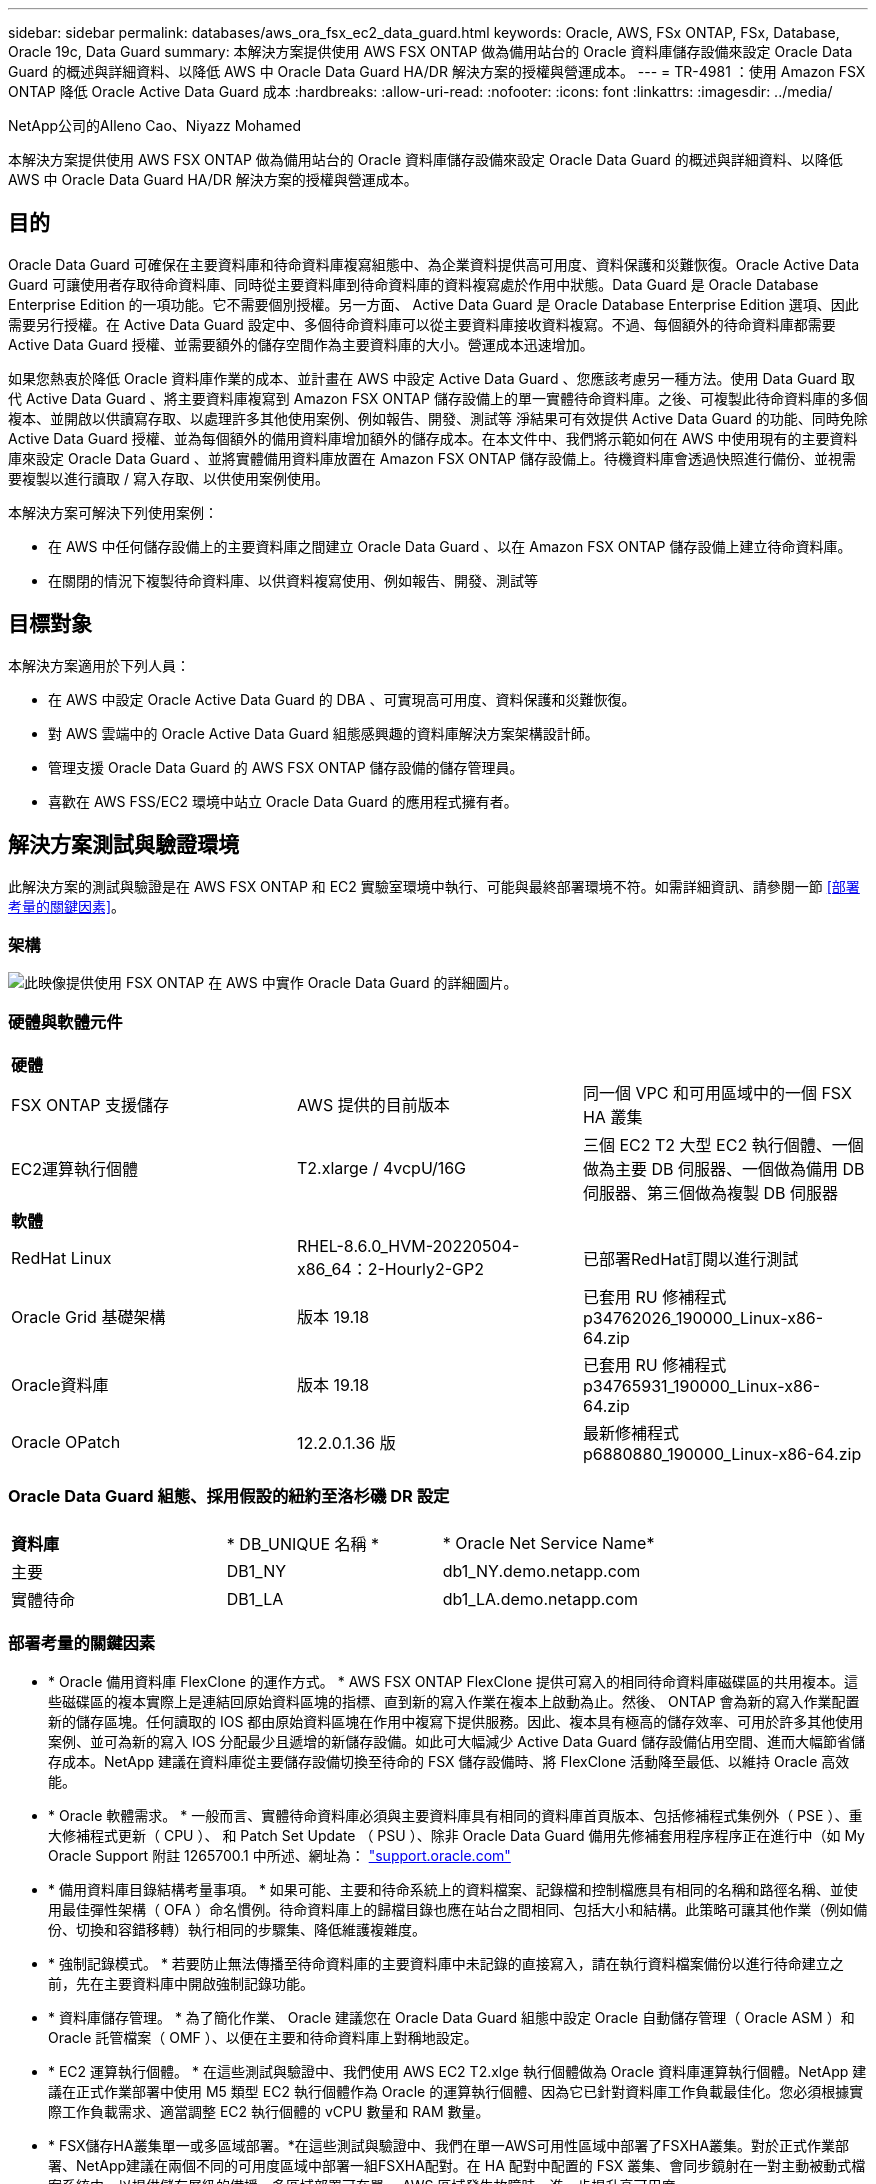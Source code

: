 ---
sidebar: sidebar 
permalink: databases/aws_ora_fsx_ec2_data_guard.html 
keywords: Oracle, AWS, FSx ONTAP, FSx, Database, Oracle 19c, Data Guard 
summary: 本解決方案提供使用 AWS FSX ONTAP 做為備用站台的 Oracle 資料庫儲存設備來設定 Oracle Data Guard 的概述與詳細資料、以降低 AWS 中 Oracle Data Guard HA/DR 解決方案的授權與營運成本。 
---
= TR-4981 ：使用 Amazon FSX ONTAP 降低 Oracle Active Data Guard 成本
:hardbreaks:
:allow-uri-read: 
:nofooter: 
:icons: font
:linkattrs: 
:imagesdir: ../media/


NetApp公司的Alleno Cao、Niyazz Mohamed

[role="lead"]
本解決方案提供使用 AWS FSX ONTAP 做為備用站台的 Oracle 資料庫儲存設備來設定 Oracle Data Guard 的概述與詳細資料、以降低 AWS 中 Oracle Data Guard HA/DR 解決方案的授權與營運成本。



== 目的

Oracle Data Guard 可確保在主要資料庫和待命資料庫複寫組態中、為企業資料提供高可用度、資料保護和災難恢復。Oracle Active Data Guard 可讓使用者存取待命資料庫、同時從主要資料庫到待命資料庫的資料複寫處於作用中狀態。Data Guard 是 Oracle Database Enterprise Edition 的一項功能。它不需要個別授權。另一方面、 Active Data Guard 是 Oracle Database Enterprise Edition 選項、因此需要另行授權。在 Active Data Guard 設定中、多個待命資料庫可以從主要資料庫接收資料複寫。不過、每個額外的待命資料庫都需要 Active Data Guard 授權、並需要額外的儲存空間作為主要資料庫的大小。營運成本迅速增加。

如果您熱衷於降低 Oracle 資料庫作業的成本、並計畫在 AWS 中設定 Active Data Guard 、您應該考慮另一種方法。使用 Data Guard 取代 Active Data Guard 、將主要資料庫複寫到 Amazon FSX ONTAP 儲存設備上的單一實體待命資料庫。之後、可複製此待命資料庫的多個複本、並開啟以供讀寫存取、以處理許多其他使用案例、例如報告、開發、測試等 淨結果可有效提供 Active Data Guard 的功能、同時免除 Active Data Guard 授權、並為每個額外的備用資料庫增加額外的儲存成本。在本文件中、我們將示範如何在 AWS 中使用現有的主要資料庫來設定 Oracle Data Guard 、並將實體備用資料庫放置在 Amazon FSX ONTAP 儲存設備上。待機資料庫會透過快照進行備份、並視需要複製以進行讀取 / 寫入存取、以供使用案例使用。

本解決方案可解決下列使用案例：

* 在 AWS 中任何儲存設備上的主要資料庫之間建立 Oracle Data Guard 、以在 Amazon FSX ONTAP 儲存設備上建立待命資料庫。
* 在關閉的情況下複製待命資料庫、以供資料複寫使用、例如報告、開發、測試等




== 目標對象

本解決方案適用於下列人員：

* 在 AWS 中設定 Oracle Active Data Guard 的 DBA 、可實現高可用度、資料保護和災難恢復。
* 對 AWS 雲端中的 Oracle Active Data Guard 組態感興趣的資料庫解決方案架構設計師。
* 管理支援 Oracle Data Guard 的 AWS FSX ONTAP 儲存設備的儲存管理員。
* 喜歡在 AWS FSS/EC2 環境中站立 Oracle Data Guard 的應用程式擁有者。




== 解決方案測試與驗證環境

此解決方案的測試與驗證是在 AWS FSX ONTAP 和 EC2 實驗室環境中執行、可能與最終部署環境不符。如需詳細資訊、請參閱一節 <<部署考量的關鍵因素>>。



=== 架構

image:aws_ora_fsx_data_guard_architecture.png["此映像提供使用 FSX ONTAP 在 AWS 中實作 Oracle Data Guard 的詳細圖片。"]



=== 硬體與軟體元件

[cols="33%, 33%, 33%"]
|===


3+| *硬體* 


| FSX ONTAP 支援儲存 | AWS 提供的目前版本 | 同一個 VPC 和可用區域中的一個 FSX HA 叢集 


| EC2運算執行個體 | T2.xlarge / 4vcpU/16G | 三個 EC2 T2 大型 EC2 執行個體、一個做為主要 DB 伺服器、一個做為備用 DB 伺服器、第三個做為複製 DB 伺服器 


3+| *軟體* 


| RedHat Linux | RHEL-8.6.0_HVM-20220504-x86_64：2-Hourly2-GP2 | 已部署RedHat訂閱以進行測試 


| Oracle Grid 基礎架構 | 版本 19.18 | 已套用 RU 修補程式 p34762026_190000_Linux-x86-64.zip 


| Oracle資料庫 | 版本 19.18 | 已套用 RU 修補程式 p34765931_190000_Linux-x86-64.zip 


| Oracle OPatch | 12.2.0.1.36 版 | 最新修補程式 p6880880_190000_Linux-x86-64.zip 
|===


=== Oracle Data Guard 組態、採用假設的紐約至洛杉磯 DR 設定

[cols="33%, 33%, 33%"]
|===


3+|  


| *資料庫* | * DB_UNIQUE 名稱 * | * Oracle Net Service Name* 


| 主要 | DB1_NY | db1_NY.demo.netapp.com 


| 實體待命 | DB1_LA | db1_LA.demo.netapp.com 
|===


=== 部署考量的關鍵因素

* * Oracle 備用資料庫 FlexClone 的運作方式。 * AWS FSX ONTAP FlexClone 提供可寫入的相同待命資料庫磁碟區的共用複本。這些磁碟區的複本實際上是連結回原始資料區塊的指標、直到新的寫入作業在複本上啟動為止。然後、 ONTAP 會為新的寫入作業配置新的儲存區塊。任何讀取的 IOS 都由原始資料區塊在作用中複寫下提供服務。因此、複本具有極高的儲存效率、可用於許多其他使用案例、並可為新的寫入 IOS 分配最少且遞增的新儲存設備。如此可大幅減少 Active Data Guard 儲存設備佔用空間、進而大幅節省儲存成本。NetApp 建議在資料庫從主要儲存設備切換至待命的 FSX 儲存設備時、將 FlexClone 活動降至最低、以維持 Oracle 高效能。
* * Oracle 軟體需求。 * 一般而言、實體待命資料庫必須與主要資料庫具有相同的資料庫首頁版本、包括修補程式集例外（ PSE ）、重大修補程式更新（ CPU ）、 和 Patch Set Update （ PSU ）、除非 Oracle Data Guard 備用先修補套用程序程序正在進行中（如 My Oracle Support 附註 1265700.1 中所述、網址為： link:http://support.oracle.com.["support.oracle.com"^]
* * 備用資料庫目錄結構考量事項。 * 如果可能、主要和待命系統上的資料檔案、記錄檔和控制檔應具有相同的名稱和路徑名稱、並使用最佳彈性架構（ OFA ）命名慣例。待命資料庫上的歸檔目錄也應在站台之間相同、包括大小和結構。此策略可讓其他作業（例如備份、切換和容錯移轉）執行相同的步驟集、降低維護複雜度。
* * 強制記錄模式。 * 若要防止無法傳播至待命資料庫的主要資料庫中未記錄的直接寫入，請在執行資料檔案備份以進行待命建立之前，先在主要資料庫中開啟強制記錄功能。
* * 資料庫儲存管理。 * 為了簡化作業、 Oracle 建議您在 Oracle Data Guard 組態中設定 Oracle 自動儲存管理（ Oracle ASM ）和 Oracle 託管檔案（ OMF ）、以便在主要和待命資料庫上對稱地設定。
* * EC2 運算執行個體。 * 在這些測試與驗證中、我們使用 AWS EC2 T2.xlge 執行個體做為 Oracle 資料庫運算執行個體。NetApp 建議在正式作業部署中使用 M5 類型 EC2 執行個體作為 Oracle 的運算執行個體、因為它已針對資料庫工作負載最佳化。您必須根據實際工作負載需求、適當調整 EC2 執行個體的 vCPU 數量和 RAM 數量。
* * FSX儲存HA叢集單一或多區域部署。*在這些測試與驗證中、我們在單一AWS可用性區域中部署了FSXHA叢集。對於正式作業部署、NetApp建議在兩個不同的可用度區域中部署一組FSXHA配對。在 HA 配對中配置的 FSX 叢集、會同步鏡射在一對主動被動式檔案系統中、以提供儲存層級的備援。多區域部署可在單一 AWS 區域發生故障時、進一步提升高可用度。
* * FSX 儲存叢集規模。 *Amazon FSX ONTAP 儲存檔案系統可提供多達 160,000 個原始 SSD IOPS 、高達 4Gbps 的處理量、以及最高 192TiB 容量。不過、您可以根據部署時的實際需求、根據已配置的 IOPS 、處理量和儲存限制（最低 1,024 GiB ）來調整叢集大小。容量可即時動態調整、而不會影響應用程式可用度。




== 解決方案部署

假設您已在 VPC 的 AWS EC2 環境中部署主要 Oracle 資料庫、作為設定 Data Guard 的起點。主要資料庫是使用 Oracle ASM 進行儲存管理。  兩個 ASM 磁碟群組：為 Oracle 資料檔案、記錄檔及控制檔等建立 +data 和 +logs 如需在 AWS 中使用 ASM 部署 Oracle 的詳細資訊、請參閱下列技術報告以取得協助。

* link:aws_ora_fsx_ec2_deploy_intro.html["在 EC2 和 FSX 最佳實務上部署 Oracle 資料庫"^]
* link:aws_ora_fsx_ec2_iscsi_asm.html["搭配 iSCSI/ASM 的 AWS FSS/EC2 中的 Oracle 資料庫部署與保護"^]
* link:aws_ora_fsx_ec2_nfs_asm.html["在 AWS FS3/EC2 上使用 NFS/ASM 獨立重新啟動 Oracle 19c"^]


您的主要 Oracle 資料庫可以在 FSX ONTAP 上執行、或在 AWS EC2 生態系統內的任何其他儲存設備上執行。下節提供逐步部署程序、可在具備 ASM 儲存設備的主要 EC2 DB 執行個體之間、將 Oracle Data Guard 設定為具備 ASM 儲存設備的備用 EC2 DB 執行個體。



=== 部署的先決條件

[%collapsible]
====
部署需要下列先決條件。

. 已設定AWS帳戶、並已在AWS帳戶中建立必要的VPC和網路區段。
. 從 AWS EC2 主控台、您至少需要部署三個 EC2 Linux 執行個體、一個做為主要 Oracle DB 執行個體、一個做為備用 Oracle DB 執行個體、以及一個複製目標 DB 執行個體來進行報告、開發和測試等 如需環境設定的詳細資訊、請參閱上一節的架構圖表。另請檢閱 AWS link:https://docs.aws.amazon.com/AWSEC2/latest/UserGuide/concepts.html["Linux執行個體使用指南"^] 以取得更多資訊。
. 從 AWS EC2 主控台、部署 Amazon FSX ONTAP 儲存 HA 叢集、以裝載儲存 Oracle 待命資料庫的 Oracle Volume 。如果您不熟悉 FSX 儲存設備的部署、請參閱文件link:https://docs.aws.amazon.com/fsx/latest/ONTAPGuide/creating-file-systems.html["建立 FSX ONTAP 檔案系統"^]中的逐步說明。
. 您可以使用下列 Terraform 自動化工具組來執行步驟 2 和 3 、此工具組會建立名為的 EC2 執行個體 `ora_01` 以及名為的 FSX 檔案系統 `fsx_01`。請仔細檢閱指示內容、並在執行前變更變數以符合您的環境。您可以根據自己的部署需求輕鬆修改範本。
+
[source, cli]
----
git clone https://github.com/NetApp-Automation/na_aws_fsx_ec2_deploy.git
----



NOTE: 請確定您已在 EC2 執行個體根磁碟區中至少分配 50g 、以便有足夠的空間來存放 Oracle 安裝檔案。

====


=== 準備 Data Guard 的主要資料庫

[%collapsible]
====
在本示範中、我們已在主要 EC2 DB 執行個體上設定名為 db1 的主要 Oracle 資料庫、並在獨立式重新啟動組態中設定兩個 ASM 磁碟群組、其中包含 ASM 磁碟群組中的資料檔案、以及 ASM 磁碟群組 + 記錄中的資料和 Flash 恢復區域。以下說明設定 Data Guard 主要資料庫的詳細程序。所有步驟均應以資料庫擁有者 - Oracle 使用者的身分執行。

. 主要 EC2 DB 執行個體 IP-172-30-15-45 上的主要資料庫 db1 組態。ASM 磁碟群組可位於 EC2 生態系統內的任何類型儲存設備上。
+
....

[oracle@ip-172-30-15-45 ~]$ cat /etc/oratab

# This file is used by ORACLE utilities.  It is created by root.sh
# and updated by either Database Configuration Assistant while creating
# a database or ASM Configuration Assistant while creating ASM instance.

# A colon, ':', is used as the field terminator.  A new line terminates
# the entry.  Lines beginning with a pound sign, '#', are comments.
#
# Entries are of the form:
#   $ORACLE_SID:$ORACLE_HOME:<N|Y>:
#
# The first and second fields are the system identifier and home
# directory of the database respectively.  The third field indicates
# to the dbstart utility that the database should , "Y", or should not,
# "N", be brought up at system boot time.
#
# Multiple entries with the same $ORACLE_SID are not allowed.
#
#
+ASM:/u01/app/oracle/product/19.0.0/grid:N
db1:/u01/app/oracle/product/19.0.0/db1:N

[oracle@ip-172-30-15-45 ~]$ /u01/app/oracle/product/19.0.0/grid/bin/crsctl stat res -t
--------------------------------------------------------------------------------
Name           Target  State        Server                   State details
--------------------------------------------------------------------------------
Local Resources
--------------------------------------------------------------------------------
ora.DATA.dg
               ONLINE  ONLINE       ip-172-30-15-45          STABLE
ora.LISTENER.lsnr
               ONLINE  ONLINE       ip-172-30-15-45          STABLE
ora.LOGS.dg
               ONLINE  ONLINE       ip-172-30-15-45          STABLE
ora.asm
               ONLINE  ONLINE       ip-172-30-15-45          Started,STABLE
ora.ons
               OFFLINE OFFLINE      ip-172-30-15-45          STABLE
--------------------------------------------------------------------------------
Cluster Resources
--------------------------------------------------------------------------------
ora.cssd
      1        ONLINE  ONLINE       ip-172-30-15-45          STABLE
ora.db1.db
      1        ONLINE  ONLINE       ip-172-30-15-45          Open,HOME=/u01/app/o
                                                             racle/product/19.0.0
                                                             /db1,STABLE
ora.diskmon
      1        OFFLINE OFFLINE                               STABLE
ora.driver.afd
      1        ONLINE  ONLINE       ip-172-30-15-45          STABLE
ora.evmd
      1        ONLINE  ONLINE       ip-172-30-15-45          STABLE
--------------------------------------------------------------------------------

....
. 在 sqlplus 中、啟用主要登入的強制登入功能。
+
[source, cli]
----
alter database force logging;
----
. 在 sqlplus 中、啟用主要上的回溯功能。回溯功能可讓您在容錯移轉後、輕鬆將主要資料庫恢復為待命狀態。
+
[source, cli]
----
alter database flashback on;
----
. 使用 Oracle 密碼檔案設定重做傳輸驗證：如果未設定、請使用 orapwd 公用程式在主要資料庫上建立 pwd 檔案、然後複製到備用資料庫 $oracle_home/DBS 目錄。
. 在主要資料庫上建立與目前線上記錄檔大小相同的待機重做記錄檔。記錄群組是一個以上的線上記錄檔群組。然後、主要資料庫可以快速轉換至待命角色、並在必要時開始接收重做資料。
+
[source, cli]
----
alter database add standby logfile thread 1 size 200M;
----
+
....
Validate after standby logs addition:

SQL> select group#, type, member from v$logfile;

    GROUP# TYPE    MEMBER
---------- ------- ------------------------------------------------------------
         3 ONLINE  +DATA/DB1/ONLINELOG/group_3.264.1145821513
         2 ONLINE  +DATA/DB1/ONLINELOG/group_2.263.1145821513
         1 ONLINE  +DATA/DB1/ONLINELOG/group_1.262.1145821513
         4 STANDBY +DATA/DB1/ONLINELOG/group_4.286.1146082751
         4 STANDBY +LOGS/DB1/ONLINELOG/group_4.258.1146082753
         5 STANDBY +DATA/DB1/ONLINELOG/group_5.287.1146082819
         5 STANDBY +LOGS/DB1/ONLINELOG/group_5.260.1146082821
         6 STANDBY +DATA/DB1/ONLINELOG/group_6.288.1146082825
         6 STANDBY +LOGS/DB1/ONLINELOG/group_6.261.1146082827
         7 STANDBY +DATA/DB1/ONLINELOG/group_7.289.1146082835
         7 STANDBY +LOGS/DB1/ONLINELOG/group_7.262.1146082835

11 rows selected.
....
. 從 sqlplus 中、從 spfile 建立 pfile 以進行編輯。
+
[source, cli]
----
create pfile='/home/oracle/initdb1.ora' from spfile;
----
. 修改 pfile 並新增下列參數。
+
....
DB_NAME=db1
DB_UNIQUE_NAME=db1_NY
LOG_ARCHIVE_CONFIG='DG_CONFIG=(db1_NY,db1_LA)'
LOG_ARCHIVE_DEST_1='LOCATION=USE_DB_RECOVERY_FILE_DEST VALID_FOR=(ALL_LOGFILES,ALL_ROLES) DB_UNIQUE_NAME=db1_NY'
LOG_ARCHIVE_DEST_2='SERVICE=db1_LA ASYNC VALID_FOR=(ONLINE_LOGFILES,PRIMARY_ROLE) DB_UNIQUE_NAME=db1_LA'
REMOTE_LOGIN_PASSWORDFILE=EXCLUSIVE
FAL_SERVER=db1_LA
STANDBY_FILE_MANAGEMENT=AUTO
....
. 從 sqlplus 中、從 /home/Oracle 目錄中的修訂版 pfile 、在 ASM +data 目錄中建立 spfile 。
+
[source, cli]
----
create spfile='+DATA' from pfile='/home/oracle/initdb1.ora';
----
. 在 +data 磁碟群組下找到新建立的 spfile （如有必要、請使用 asmcmd 公用程式）。使用 srvctl 修改網格、從新的 spfile 啟動資料庫、如下所示。
+
....
[oracle@ip-172-30-15-45 db1]$ srvctl config database -d db1
Database unique name: db1
Database name: db1
Oracle home: /u01/app/oracle/product/19.0.0/db1
Oracle user: oracle
Spfile: +DATA/DB1/PARAMETERFILE/spfile.270.1145822903
Password file:
Domain: demo.netapp.com
Start options: open
Stop options: immediate
Database role: PRIMARY
Management policy: AUTOMATIC
Disk Groups: DATA
Services:
OSDBA group:
OSOPER group:
Database instance: db1
[oracle@ip-172-30-15-45 db1]$ srvctl modify database -d db1 -spfile +DATA/DB1/PARAMETERFILE/spfiledb1.ora
[oracle@ip-172-30-15-45 db1]$ srvctl config database -d db1
Database unique name: db1
Database name: db1
Oracle home: /u01/app/oracle/product/19.0.0/db1
Oracle user: oracle
Spfile: +DATA/DB1/PARAMETERFILE/spfiledb1.ora
Password file:
Domain: demo.netapp.com
Start options: open
Stop options: immediate
Database role: PRIMARY
Management policy: AUTOMATIC
Disk Groups: DATA
Services:
OSDBA group:
OSOPER group:
Database instance: db1
....
. 修改 tnsnames.ora 以新增 db_unique 名稱以進行名稱解析。
+
....
# tnsnames.ora Network Configuration File: /u01/app/oracle/product/19.0.0/db1/network/admin/tnsnames.ora
# Generated by Oracle configuration tools.

db1_NY =
  (DESCRIPTION =
    (ADDRESS = (PROTOCOL = TCP)(HOST = ip-172-30-15-45.ec2.internal)(PORT = 1521))
    (CONNECT_DATA =
      (SERVER = DEDICATED)
      (SID = db1)
    )
  )

db1_LA =
  (DESCRIPTION =
    (ADDRESS = (PROTOCOL = TCP)(HOST = ip-172-30-15-67.ec2.internal)(PORT = 1521))
    (CONNECT_DATA =
      (SERVER = DEDICATED)
      (SID = db1)
    )
  )

LISTENER_DB1 =
  (ADDRESS = (PROTOCOL = TCP)(HOST = ip-172-30-15-45.ec2.internal)(PORT = 1521))
....
. 將主要資料庫的資料保護服務名稱 db1_NY_DGMGRL.demo.netapp 新增至 listener.ora 檔案。


....
#Backup file is  /u01/app/oracle/crsdata/ip-172-30-15-45/output/listener.ora.bak.ip-172-30-15-45.oracle line added by Agent
# listener.ora Network Configuration File: /u01/app/oracle/product/19.0.0/grid/network/admin/listener.ora
# Generated by Oracle configuration tools.

LISTENER =
  (DESCRIPTION_LIST =
    (DESCRIPTION =
      (ADDRESS = (PROTOCOL = TCP)(HOST = ip-172-30-15-45.ec2.internal)(PORT = 1521))
      (ADDRESS = (PROTOCOL = IPC)(KEY = EXTPROC1521))
    )
  )

SID_LIST_LISTENER =
  (SID_LIST =
    (SID_DESC =
      (GLOBAL_DBNAME = db1_NY_DGMGRL.demo.netapp.com)
      (ORACLE_HOME = /u01/app/oracle/product/19.0.0/db1)
      (SID_NAME = db1)
    )
  )

ENABLE_GLOBAL_DYNAMIC_ENDPOINT_LISTENER=ON              # line added by Agent
VALID_NODE_CHECKING_REGISTRATION_LISTENER=ON            # line added by Agent
....
. 使用 srvctl 關機並重新啟動資料庫、並驗證資料保護參數現在是否為作用中。
+
[source, cli]
----
srvctl stop database -d db1
----
+
[source, cli]
----
srvctl start database -d db1
----


如此即可完成 Data Guard 的主要資料庫設定。

====


=== 準備備用資料庫並啟動 Data Guard

[%collapsible]
====
Oracle Data Guard 需要作業系統核心組態和 Oracle 軟體堆疊、包括待機 EC2 DB 執行個體上的修補集、以符合主要 EC2 DB 執行個體。為了便於管理和簡化、備援的 EC2 DB 執行個體資料庫儲存組態理想上也應與主要的 EC2 DB 執行個體相符、例如 ASM 磁碟群組的名稱、數量和大小。以下是設定 Data Guard 的待機 EC2 DB 執行個體的詳細程序。所有命令均應以 Oracle 擁有者使用者 ID 執行。

. 首先、檢閱主要 EC2 執行個體上的主要資料庫組態。在本示範中、我們在主要 EC2 DB 執行個體上設定了一個名為 db1 的主要 Oracle 資料庫、其中有兩個 ASM 磁碟群組 + 資料和 + 登入獨立重新啟動組態。主要 ASM 磁碟群組可能位於 EC2 生態系統內的任何類型儲存設備上。
. 請遵循文件中的程序 link:aws_ora_fsx_ec2_iscsi_asm.html["TR-4965 ：使用 iSCSI/ASM 的 AWS FSS/EC2 中的 Oracle 資料庫部署與保護"^] 在待機 EC2 DB 執行個體上安裝及設定網格和 Oracle 、以符合主要資料庫。資料庫儲存設備應從與主要 EC2 DB 執行個體具有相同儲存容量的 FSX ONTAP 、配置並分配給待命 EC2 DB 執行個體。
+

NOTE: 請在步驟 10 中停止 `Oracle database installation` 區段。備用資料庫將使用 dbca 資料庫複製功能從主要資料庫產生。

. 安裝並設定 Oracle 軟體後、從待命的 $Oracle_home DBS 目錄、從主要資料庫複製 Oracle 密碼。
+
[source, cli]
----
scp oracle@172.30.15.45:/u01/app/oracle/product/19.0.0/db1/dbs/orapwdb1 .
----
. 使用下列項目建立 tnsnames.ora 檔案。
+
....

# tnsnames.ora Network Configuration File: /u01/app/oracle/product/19.0.0/db1/network/admin/tnsnames.ora
# Generated by Oracle configuration tools.

db1_NY =
  (DESCRIPTION =
    (ADDRESS = (PROTOCOL = TCP)(HOST = ip-172-30-15-45.ec2.internal)(PORT = 1521))
    (CONNECT_DATA =
      (SERVER = DEDICATED)
      (SID = db1)
    )
  )

db1_LA =
  (DESCRIPTION =
    (ADDRESS = (PROTOCOL = TCP)(HOST = ip-172-30-15-67.ec2.internal)(PORT = 1521))
    (CONNECT_DATA =
      (SERVER = DEDICATED)
      (SID = db1)
    )
  )

....
. 將 DB 資料保護服務名稱新增至 listener.ora 檔案。
+
....

#Backup file is  /u01/app/oracle/crsdata/ip-172-30-15-67/output/listener.ora.bak.ip-172-30-15-67.oracle line added by Agent
# listener.ora Network Configuration File: /u01/app/oracle/product/19.0.0/grid/network/admin/listener.ora
# Generated by Oracle configuration tools.

LISTENER =
  (DESCRIPTION_LIST =
    (DESCRIPTION =
      (ADDRESS = (PROTOCOL = TCP)(HOST = ip-172-30-15-67.ec2.internal)(PORT = 1521))
      (ADDRESS = (PROTOCOL = IPC)(KEY = EXTPROC1521))
    )
  )

SID_LIST_LISTENER =
  (SID_LIST =
    (SID_DESC =
      (GLOBAL_DBNAME = db1_LA_DGMGRL.demo.netapp.com)
      (ORACLE_HOME = /u01/app/oracle/product/19.0.0/db1)
      (SID_NAME = db1)
    )
  )

ENABLE_GLOBAL_DYNAMIC_ENDPOINT_LISTENER=ON              # line added by Agent
VALID_NODE_CHECKING_REGISTRATION_LISTENER=ON            # line added by Agent

....
. 設定 Oracle 主目錄和路徑。
+
[source, cli]
----
export ORACLE_HOME=/u01/app/oracle/product/19.0.0/db1
----
+
[source, cli]
----
export PATH=$PATH:$ORACLE_HOME/bin
----
. 使用 dbca 從主資料庫 db1 產生待命資料庫。
+
....

[oracle@ip-172-30-15-67 bin]$ dbca -silent -createDuplicateDB -gdbName db1 -primaryDBConnectionString ip-172-30-15-45.ec2.internal:1521/db1_NY.demo.netapp.com -sid db1 -initParams fal_server=db1_NY -createAsStandby -dbUniqueName db1_LA
Enter SYS user password:

Prepare for db operation
22% complete
Listener config step
44% complete
Auxiliary instance creation
67% complete
RMAN duplicate
89% complete
Post duplicate database operations
100% complete

Look at the log file "/u01/app/oracle/cfgtoollogs/dbca/db1_LA/db1_LA.log" for further details.

....
. 驗證備份的備用資料庫。剛備份的備用資料庫一開始會以唯讀模式開啟。
+
....

[oracle@ip-172-30-15-67 bin]$ export ORACLE_SID=db1
[oracle@ip-172-30-15-67 bin]$ sqlplus / as sysdba

SQL*Plus: Release 19.0.0.0.0 - Production on Wed Aug 30 18:25:46 2023
Version 19.18.0.0.0

Copyright (c) 1982, 2022, Oracle.  All rights reserved.


Connected to:
Oracle Database 19c Enterprise Edition Release 19.0.0.0.0 - Production
Version 19.18.0.0.0

SQL> select name, open_mode from v$database;

NAME      OPEN_MODE
--------- --------------------
DB1       READ ONLY

SQL> show parameter name

NAME                                 TYPE        VALUE
------------------------------------ ----------- ------------------------------
cdb_cluster_name                     string
cell_offloadgroup_name               string
db_file_name_convert                 string
db_name                              string      db1
db_unique_name                       string      db1_LA
global_names                         boolean     FALSE
instance_name                        string      db1
lock_name_space                      string
log_file_name_convert                string
pdb_file_name_convert                string
processor_group_name                 string

NAME                                 TYPE        VALUE
------------------------------------ ----------- ------------------------------
service_names                        string      db1_LA.demo.netapp.com
SQL>
SQL> show parameter log_archive_config

NAME                                 TYPE        VALUE
------------------------------------ ----------- ------------------------------
log_archive_config                   string      DG_CONFIG=(db1_NY,db1_LA)
SQL> show parameter fal_server

NAME                                 TYPE        VALUE
------------------------------------ ----------- ------------------------------
fal_server                           string      db1_NY

SQL> select name from v$datafile;

NAME
--------------------------------------------------------------------------------
+DATA/DB1_LA/DATAFILE/system.261.1146248215
+DATA/DB1_LA/DATAFILE/sysaux.262.1146248231
+DATA/DB1_LA/DATAFILE/undotbs1.263.1146248247
+DATA/DB1_LA/03C5C01A66EE9797E0632D0F1EAC5F59/DATAFILE/system.264.1146248253
+DATA/DB1_LA/03C5C01A66EE9797E0632D0F1EAC5F59/DATAFILE/sysaux.265.1146248261
+DATA/DB1_LA/DATAFILE/users.266.1146248267
+DATA/DB1_LA/03C5C01A66EE9797E0632D0F1EAC5F59/DATAFILE/undotbs1.267.1146248269
+DATA/DB1_LA/03C5EFD07C41A1FAE0632D0F1EAC9BD8/DATAFILE/system.268.1146248271
+DATA/DB1_LA/03C5EFD07C41A1FAE0632D0F1EAC9BD8/DATAFILE/sysaux.269.1146248279
+DATA/DB1_LA/03C5EFD07C41A1FAE0632D0F1EAC9BD8/DATAFILE/undotbs1.270.1146248285
+DATA/DB1_LA/03C5EFD07C41A1FAE0632D0F1EAC9BD8/DATAFILE/users.271.1146248293

NAME
--------------------------------------------------------------------------------
+DATA/DB1_LA/03C5F0DDF35CA2B6E0632D0F1EAC8B6B/DATAFILE/system.272.1146248295
+DATA/DB1_LA/03C5F0DDF35CA2B6E0632D0F1EAC8B6B/DATAFILE/sysaux.273.1146248301
+DATA/DB1_LA/03C5F0DDF35CA2B6E0632D0F1EAC8B6B/DATAFILE/undotbs1.274.1146248309
+DATA/DB1_LA/03C5F0DDF35CA2B6E0632D0F1EAC8B6B/DATAFILE/users.275.1146248315
+DATA/DB1_LA/03C5F1C9B142A2F1E0632D0F1EACF21A/DATAFILE/system.276.1146248317
+DATA/DB1_LA/03C5F1C9B142A2F1E0632D0F1EACF21A/DATAFILE/sysaux.277.1146248323
+DATA/DB1_LA/03C5F1C9B142A2F1E0632D0F1EACF21A/DATAFILE/undotbs1.278.1146248331
+DATA/DB1_LA/03C5F1C9B142A2F1E0632D0F1EACF21A/DATAFILE/users.279.1146248337

19 rows selected.

SQL> select name from v$controlfile;

NAME
--------------------------------------------------------------------------------
+DATA/DB1_LA/CONTROLFILE/current.260.1146248209
+LOGS/DB1_LA/CONTROLFILE/current.257.1146248209

SQL> select name from v$tempfile;

NAME
--------------------------------------------------------------------------------
+DATA/DB1_LA/TEMPFILE/temp.287.1146248371
+DATA/DB1_LA/03C5C01A66EE9797E0632D0F1EAC5F59/TEMPFILE/temp.288.1146248375
+DATA/DB1_LA/03C5EFD07C41A1FAE0632D0F1EAC9BD8/TEMPFILE/temp.290.1146248463
+DATA/DB1_LA/03C5F0DDF35CA2B6E0632D0F1EAC8B6B/TEMPFILE/temp.291.1146248463
+DATA/DB1_LA/03C5F1C9B142A2F1E0632D0F1EACF21A/TEMPFILE/temp.292.1146248463

SQL> select group#, type, member from v$logfile order by 2, 1;

    GROUP# TYPE    MEMBER
---------- ------- ------------------------------------------------------------
         1 ONLINE  +LOGS/DB1_LA/ONLINELOG/group_1.259.1146248349
         1 ONLINE  +DATA/DB1_LA/ONLINELOG/group_1.280.1146248347
         2 ONLINE  +DATA/DB1_LA/ONLINELOG/group_2.281.1146248351
         2 ONLINE  +LOGS/DB1_LA/ONLINELOG/group_2.258.1146248353
         3 ONLINE  +DATA/DB1_LA/ONLINELOG/group_3.282.1146248355
         3 ONLINE  +LOGS/DB1_LA/ONLINELOG/group_3.260.1146248355
         4 STANDBY +DATA/DB1_LA/ONLINELOG/group_4.283.1146248357
         4 STANDBY +LOGS/DB1_LA/ONLINELOG/group_4.261.1146248359
         5 STANDBY +DATA/DB1_LA/ONLINELOG/group_5.284.1146248361
         5 STANDBY +LOGS/DB1_LA/ONLINELOG/group_5.262.1146248363
         6 STANDBY +LOGS/DB1_LA/ONLINELOG/group_6.263.1146248365
         6 STANDBY +DATA/DB1_LA/ONLINELOG/group_6.285.1146248365
         7 STANDBY +LOGS/DB1_LA/ONLINELOG/group_7.264.1146248369
         7 STANDBY +DATA/DB1_LA/ONLINELOG/group_7.286.1146248367

14 rows selected.

SQL> select name, open_mode from v$database;

NAME      OPEN_MODE
--------- --------------------
DB1       READ ONLY

....
. 在中重新啟動待命資料庫 `mount` 執行下列命令來啟動待機資料庫管理的還原。
+
[source, cli]
----
alter database recover managed standby database disconnect from session;
----
+
....

SQL> shutdown immediate;
Database closed.
Database dismounted.
ORACLE instance shut down.
SQL> startup mount;
ORACLE instance started.

Total System Global Area 8053062944 bytes
Fixed Size                  9182496 bytes
Variable Size            1291845632 bytes
Database Buffers         6744440832 bytes
Redo Buffers                7593984 bytes
Database mounted.
SQL> alter database recover managed standby database disconnect from session;

Database altered.

....
. 驗證待命資料庫的恢復狀態。請注意 `recovery logmerger` 在中 `APPLYING_LOG` 行動。
+
....

SQL> SELECT ROLE, THREAD#, SEQUENCE#, ACTION FROM V$DATAGUARD_PROCESS;

ROLE                        THREAD#  SEQUENCE# ACTION
------------------------ ---------- ---------- ------------
recovery apply slave              0          0 IDLE
recovery apply slave              0          0 IDLE
recovery apply slave              0          0 IDLE
recovery apply slave              0          0 IDLE
recovery logmerger                1         30 APPLYING_LOG
RFS ping                          1         30 IDLE
RFS async                         1         30 IDLE
archive redo                      0          0 IDLE
archive redo                      0          0 IDLE
archive redo                      0          0 IDLE
gap manager                       0          0 IDLE

ROLE                        THREAD#  SEQUENCE# ACTION
------------------------ ---------- ---------- ------------
managed recovery                  0          0 IDLE
redo transport monitor            0          0 IDLE
log writer                        0          0 IDLE
archive local                     0          0 IDLE
redo transport timer              0          0 IDLE

16 rows selected.

SQL>

....


如此一來、在啟用託管式待命恢復的情況下、即可完成 DB1 從主要到待命的 Data Guard 保護設定。

====


=== 設定 Data Guard Broker

[%collapsible]
====
Oracle Data Guard Broker 是一套分散式管理架構、可自動化及集中建立、維護及監控 Oracle Data Guard 組態。以下章節示範如何設定 Data Guard Broker 來管理 Data Guard 環境。

. 透過 sqlplus 執行下列命令、即可在主要和待命資料庫上啟動資料保護代理程式。
+
[source, cli]
----
alter system set dg_broker_start=true scope=both;
----
. 從主要資料庫連線至 Data Guard Borker 、做為 SYSDBA 。
+
....

[oracle@ip-172-30-15-45 db1]$ dgmgrl sys@db1_NY
DGMGRL for Linux: Release 19.0.0.0.0 - Production on Wed Aug 30 19:34:14 2023
Version 19.18.0.0.0

Copyright (c) 1982, 2019, Oracle and/or its affiliates.  All rights reserved.

Welcome to DGMGRL, type "help" for information.
Password:
Connected to "db1_NY"
Connected as SYSDBA.

....
. 建立並啟用 Data Guard Broker 組態。
+
....

DGMGRL> create configuration dg_config as primary database is db1_NY connect identifier is db1_NY;
Configuration "dg_config" created with primary database "db1_ny"
DGMGRL> add database db1_LA as connect identifier is db1_LA;
Database "db1_la" added
DGMGRL> enable configuration;
Enabled.
DGMGRL> show configuration;

Configuration - dg_config

  Protection Mode: MaxPerformance
  Members:
  db1_ny - Primary database
    db1_la - Physical standby database

Fast-Start Failover:  Disabled

Configuration Status:
SUCCESS   (status updated 28 seconds ago)

....
. 驗證 Data Guard Broker 管理架構內的資料庫狀態。
+
....

DGMGRL> show database db1_ny;

Database - db1_ny

  Role:               PRIMARY
  Intended State:     TRANSPORT-ON
  Instance(s):
    db1

Database Status:
SUCCESS

DGMGRL> show database db1_la;

Database - db1_la

  Role:               PHYSICAL STANDBY
  Intended State:     APPLY-ON
  Transport Lag:      0 seconds (computed 1 second ago)
  Apply Lag:          0 seconds (computed 1 second ago)
  Average Apply Rate: 2.00 KByte/s
  Real Time Query:    OFF
  Instance(s):
    db1

Database Status:
SUCCESS

DGMGRL>

....


發生故障時、 Data Guard Broker 可用於立即將主要資料庫容錯移轉至待命。

====


=== 針對其他使用案例複製待命資料庫

[%collapsible]
====
在 Data Guard 中、在 AWS FSX ONTAP 上暫存備用資料庫的主要優點是可以透過 FlexClould 來處理許多其他使用案例、而且只需最少的額外儲存投資。在下一節中、我們將示範如何在 FSX ONTAP 上快照及複製掛載及還原中的備用資料庫磁碟區、以用於其他用途、例如開發、測試、報告等。 使用 NetApp SnapCenter 工具。

以下是使用 SnapCenter 從 Data Guard 中的託管實體待命資料庫複製讀寫資料庫的高階程序。如需如何設定和設定 SnapCenter 的詳細說明、請參閱 link:hybrid_dbops_snapcenter_usecases.html["混合雲資料庫解決方案SnapCenter 搭配"^] Oracle 相關章節。

. 我們先建立測試表格、然後在主要資料庫的測試表格中插入一列。接著我們會驗證交易是否經過待機、最後是複製作業。
+
....
[oracle@ip-172-30-15-45 db1]$ sqlplus / as sysdba

SQL*Plus: Release 19.0.0.0.0 - Production on Thu Aug 31 16:35:53 2023
Version 19.18.0.0.0

Copyright (c) 1982, 2022, Oracle.  All rights reserved.


Connected to:
Oracle Database 19c Enterprise Edition Release 19.0.0.0.0 - Production
Version 19.18.0.0.0

SQL> alter session set container=db1_pdb1;

Session altered.

SQL> create table test(
  2  id integer,
  3  dt timestamp,
  4  event varchar(100));

Table created.

SQL> insert into test values(1, sysdate, 'a test transaction on primary database db1 and ec2 db host: ip-172-30-15-45.ec2.internal');

1 row created.

SQL> commit;

Commit complete.

SQL> select * from test;

        ID
----------
DT
---------------------------------------------------------------------------
EVENT
--------------------------------------------------------------------------------
         1
31-AUG-23 04.49.29.000000 PM
a test transaction on primary database db1 and ec2 db host: ip-172-30-15-45.ec2.
internal

SQL> select instance_name, host_name from v$instance;

INSTANCE_NAME
----------------
HOST_NAME
----------------------------------------------------------------
db1
ip-172-30-15-45.ec2.internal
....
. 將 FSX 儲存叢集新增至 `Storage Systems` SnapCenter 搭配 FSX 叢集管理 IP 和 fsxadmin 認證。
+
image:aws_ora_fsx_data_guard_clone_01.png["GUI 中顯示此步驟的螢幕擷取畫面。"]

. 將 AWS EC2 使用者新增至 `Credential` 在中 `Settings`。
+
image:aws_ora_fsx_data_guard_clone_02.png["GUI 中顯示此步驟的螢幕擷取畫面。"]

. 新增待機 EC2 DB 執行個體、並將 EC2 DB 執行個體複製到 `Hosts`。
+
image:aws_ora_fsx_data_guard_clone_03.png["GUI 中顯示此步驟的螢幕擷取畫面。"]

+

NOTE: Clone EC2 DB 執行個體應安裝並設定類似的 Oracle 軟體堆疊。在我們的測試案例中、已安裝並設定網格基礎架構和 Oracle 19C 、但未建立任何資料庫。

. 建立專為離線 / 掛載完整資料庫備份量身打造的備份原則。
+
image:aws_ora_fsx_data_guard_clone_04.png["GUI 中顯示此步驟的螢幕擷取畫面。"]

. 套用備份原則以保護中的待命資料庫 `Resources` 索引標籤。
+
image:aws_ora_fsx_data_guard_clone_05.png["GUI 中顯示此步驟的螢幕擷取畫面。"]

. 按一下資料庫名稱以開啟資料庫備份頁面。選取要用於資料庫複製的備份、然後按一下 `Clone` 啟動複製工作流程的按鈕。
+
image:aws_ora_fsx_data_guard_clone_06.png["GUI 中顯示此步驟的螢幕擷取畫面。"]

. 選取 `Complete Database Clone` 並命名複製執行個體的 SID 。
+
image:aws_ora_fsx_data_guard_clone_07.png["GUI 中顯示此步驟的螢幕擷取畫面。"]

. 選取複製主機、將複製的資料庫從待命資料庫主控。接受資料檔案、控制檔和重做記錄檔的預設值。將在複製主機上建立兩個 ASM 磁碟群組、這些群組對應於待命資料庫上的磁碟群組。
+
image:aws_ora_fsx_data_guard_clone_08.png["GUI 中顯示此步驟的螢幕擷取畫面。"]

. 作業系統型驗證不需要資料庫認證。將 Oracle 主目錄設定與複製 EC2 資料庫執行個體上所設定的項目配對。
+
image:aws_ora_fsx_data_guard_clone_09.png["GUI 中顯示此步驟的螢幕擷取畫面。"]

. 視需要變更複製資料庫參數、並指定要在 cloen （如果有）之前執行的指令碼。
+
image:aws_ora_fsx_data_guard_clone_10.png["GUI 中顯示此步驟的螢幕擷取畫面。"]

. 輸入 SQL 以在複製後執行。在示範中、我們執行命令來關閉開發 / 測試 / 報告資料庫的資料庫歸檔模式。
+
image:aws_ora_fsx_data_guard_clone_11.png["GUI 中顯示此步驟的螢幕擷取畫面。"]

. 視需要設定電子郵件通知。
+
image:aws_ora_fsx_data_guard_clone_12.png["GUI 中顯示此步驟的螢幕擷取畫面。"]

. 檢閱摘要、按一下 `Finish` 以開始複製。
+
image:aws_ora_fsx_data_guard_clone_13.png["GUI 中顯示此步驟的螢幕擷取畫面。"]

. 監控中的複製工作 `Monitor` 索引標籤。我們觀察到、複製資料庫約 300 GB 的資料庫磁碟區大小約需 8 分鐘。
+
image:aws_ora_fsx_data_guard_clone_14.png["GUI 中顯示此步驟的螢幕擷取畫面。"]

. 從 SnapCenter 驗證複製資料庫、此資料庫會立即在中登錄 `Resources` 在複製作業後立即按下 Tab 鍵。
+
image:aws_ora_fsx_data_guard_clone_15.png["GUI 中顯示此步驟的螢幕擷取畫面。"]

. 從複製 EC2 執行個體查詢複製資料庫。我們已驗證在主要資料庫中發生的測試交易已遍歷至複製資料庫。
+
....
[oracle@ip-172-30-15-126 ~]$ export ORACLE_HOME=/u01/app/oracle/product/19.0.0/dev
[oracle@ip-172-30-15-126 ~]$ export ORACLE_SID=db1dev
[oracle@ip-172-30-15-126 ~]$ export PATH=$PATH:$ORACLE_HOME/bin
[oracle@ip-172-30-15-126 ~]$ sqlplus / as sysdba

SQL*Plus: Release 19.0.0.0.0 - Production on Wed Sep 6 16:41:41 2023
Version 19.18.0.0.0

Copyright (c) 1982, 2022, Oracle.  All rights reserved.


Connected to:
Oracle Database 19c Enterprise Edition Release 19.0.0.0.0 - Production
Version 19.18.0.0.0

SQL> select name, open_mode, log_mode from v$database;

NAME      OPEN_MODE            LOG_MODE
--------- -------------------- ------------
DB1DEV    READ WRITE           NOARCHIVELOG

SQL> select instance_name, host_name from v$instance;

INSTANCE_NAME
----------------
HOST_NAME
----------------------------------------------------------------
db1dev
ip-172-30-15-126.ec2.internal

SQL> alter session set container=db1_pdb1;

Session altered.

SQL> select * from test;

        ID
----------
DT
---------------------------------------------------------------------------
EVENT
--------------------------------------------------------------------------------
         1
31-AUG-23 04.49.29.000000 PM
a test transaction on primary database db1 and ec2 db host: ip-172-30-15-45.ec2.
internal


SQL>

....


這將完成從 FSX 儲存設備上 Data Guard 的待命資料庫複製和驗證新 Oracle 資料庫、以供開發、測試、報告或任何其他使用案例使用。您可以在 Data Guard 中、將多個 Oracle 資料庫複製到同一個待命資料庫。

====


== 何處可找到其他資訊

若要深入瞭解本文件所述資訊、請參閱下列文件及 / 或網站：

* Data Guard 概念與管理
+
link:https://docs.oracle.com/en/database/oracle/oracle-database/19/sbydb/index.html#Oracle%C2%AE-Data-Guard["https://docs.oracle.com/en/database/oracle/oracle-database/19/sbydb/index.html#Oracle%C2%AE-Data-Guard"^]

* WP-7357 ：在 EC2 和 FSX 最佳實務做法上部署 Oracle 資料庫
+
link:aws_ora_fsx_ec2_deploy_intro.html["簡介"]

* Amazon FSX ONTAP
+
link:https://aws.amazon.com/fsx/netapp-ontap/["https://aws.amazon.com/fsx/netapp-ontap/"^]

* Amazon EC2
+
link:https://aws.amazon.com/pm/ec2/?trk=36c6da98-7b20-48fa-8225-4784bced9843&sc_channel=ps&s_kwcid=AL!4422!3!467723097970!e!!g!!aws%20ec2&ef_id=Cj0KCQiA54KfBhCKARIsAJzSrdqwQrghn6I71jiWzSeaT9Uh1-vY-VfhJixF-xnv5rWwn2S7RqZOTQ0aAh7eEALw_wcB:G:s&s_kwcid=AL!4422!3!467723097970!e!!g!!aws%20ec2["https://aws.amazon.com/pm/ec2/?trk=36c6da98-7b20-48fa-8225-4784bced9843&sc_channel=ps&s_kwcid=AL!4422!3!467723097970!e!!g!!aws%20ec2&ef_id=Cj0KCQiA54KfBhCKARIsAJzSrdqwQrghn6I71jiWzSeaT9Uh1-vY-VfhJixF-xnv5rWwn2S7RqZOTQ0aAh7eEALw_wcB:G:s&s_kwcid=AL!4422!3!467723097970!e!!g!!aws%20ec2"^]



